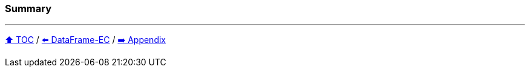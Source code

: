=== Summary

---

link:toc.adoc[⬆️ TOC] /
link:./06_data_frame_ec.adoc[⬅️ DataFrame-EC] /
link:./A0_appendix.adoc[➡️ Appendix]
